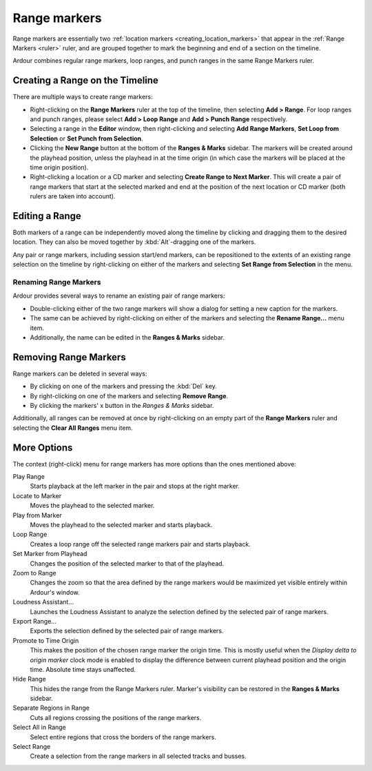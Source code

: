 .. _range_markers:

Range markers
=============

Range markers are essentially two :ref:`location markers <creating_location_markers>` that appear in the :ref:`Range Markers <ruler>` ruler, and are grouped together to mark the beginning and end of a section on the timeline.

Ardour combines regular range markers, loop ranges, and punch ranges in the same Range Markers ruler.

.. _creating_range_on_timeline:

Creating a Range on the Timeline
--------------------------------

There are multiple ways to create range markers:

-  Right-clicking on the **Range Markers** ruler at the top of the timeline, then selecting **Add > Range**. For loop ranges and punch ranges, please select **Add > Loop Range** and **Add > Punch Range** respectively.
-  Selecting a range in the **Editor** window, then right-clicking and selecting **Add Range Markers**, **Set Loop from Selection** or **Set Punch from Selection**.
-  Clicking the **New Range** button at the bottom of the **Ranges & Marks** sidebar. The markers will be created around the playhead position, unless the playhead in at the time origin (in which case the markers will be placed at the time origin position).
-  Right-clicking a location or a CD marker and selecting **Create Range to Next Marker**. This will create a pair of range markers that start at the selected marked and end at the position of the next location or CD marker (both rulers are taken into account).

.. _editing_range:

Editing a Range
---------------

Both markers of a range can be independently moved along the timeline by clicking and dragging them to the desired location. They can also be moved together by :kbd:`Alt`-dragging one of the markers.

Any pair or range markers, including session start/end markers, can be repositioned to the extents of an existing range selection on the timeline by right-clicking on either of the markers and selecting **Set Range from Selection** in the menu.

Renaming Range Markers
~~~~~~~~~~~~~~~~~~~~~~

Ardour provides several ways to rename an existing pair of range markers:

-  Double-clicking either of the two range markers will show a dialog for setting a new caption for the markers.
-  The same can be achieved by right-clicking on either of the markers and selecting the **Rename Range…** menu item.
-  Additionally, the name can be edited in the **Ranges & Marks** sidebar.

Removing Range Markers
----------------------

Range markers can be deleted in several ways:

-  By clicking on one of the markers and pressing the :kbd:`Del` key.
-  By right-clicking on one of the markers and selecting **Remove Range**.
-  By clicking the markers' x button in the *Ranges & Marks* sidebar.

Additionally, all ranges can be removed at once by right-clicking on an empty part of the **Range Markers** ruler and selecting the **Clear All Ranges** menu item.

More Options
------------

The context (right-click) menu for range markers has more options than the ones mentioned above:

Play Range
   Starts playback at the left marker in the pair and stops at the right marker.

Locate to Marker
   Moves the playhead to the selected marker.

Play from Marker
   Moves the playhead to the selected marker and starts playback.

Loop Range
   Creates a loop range off the selected range markers pair and starts playback.

Set Marker from Playhead
   Changes the position of the selected marker to that of the playhead.

Zoom to Range
   Changes the zoom so that the area defined by the range markers would be maximized yet visible entirely within Ardour's window.

Loudness Assistant…
   Launches the Loudness Assistant to analyze the selection defined by the selected pair of range markers.

Export Range…
   Exports the selection defined by the selected pair of range markers.

Promote to Time Origin
   This makes the position of the chosen range marker the origin time. This is mostly useful when the *Display delta to origin marker* clock mode is enabled to display the difference between current playhead position and the origin time. Absolute time stays unaffected.

Hide Range
   This hides the range from the Range Markers ruler. Marker's visibility can be restored in the **Ranges & Marks** sidebar.

Separate Regions in Range
   Cuts all regions crossing the positions of the range markers.

Select All in Range
   Select entire regions that cross the borders of the range markers.

Select Range
   Create a selection from the range markers in all selected tracks and busses.
